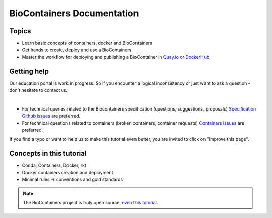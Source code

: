 BioContainers Documentation
===============================

Topics
-------------

-  Learn basic concepts of containers, docker and BioContainers
-  Get hands to create, deploy and use a BioContainers
-  Master the workflow for deploying and publishing a BioContainer in `Quay.io <https://quay.io/organization/biocontainers>`__ or `DockerHub <https://hub.docker.com/u/biocontainers/>`__

Getting help
------------

Our education portal is work in progress. So if you encounter a logical inconsistency or just want to ask a question - don't hesitate to contact us.

|Slack|    |Gitter|      |IRC|

-  For technical queries related to the Biocontainers specification (questions, suggestions, proposals) `Specification Github
   issues <https://github.com/BioContainers/specs/issues>`__ are preferred.

-  For technical questions related to containers (broken containers, container requests) `Containers Issues <https://github.com/BioContainers/containers/issues>`__ are preferred.

If you find a typo or want to help us to make this tutorial even better, you are invited to click on "Improve this page".

Concepts in this tutorial
-------------------------

-  Conda, Containers, Docker, rkt
-  Docker containers creation and deployment
-  Minimal rules -> conventions and gold standards

.. note:: The BioContainers project is truly open source, `even this tutorial <https://gith.com/BioContainers/edu/blob/origin/master/docs/index.rst>`__.


.. |Slack| image:: https://img.shields.io/badge/slack-join%20chat-ff69b4.svg
   :target: https://biocontainers.slack.com
.. |Gitter| image:: https://badges.gitter.im/BioJS.png
   :target: https://gitter.im/biocontainers/Lobby
.. |IRC| image:: https://img.shields.io/badge/irc-%23BioContainers-yellow.svg
   :target: https://kiwiirc.com/client/irc.freenode.net/BioContainers
